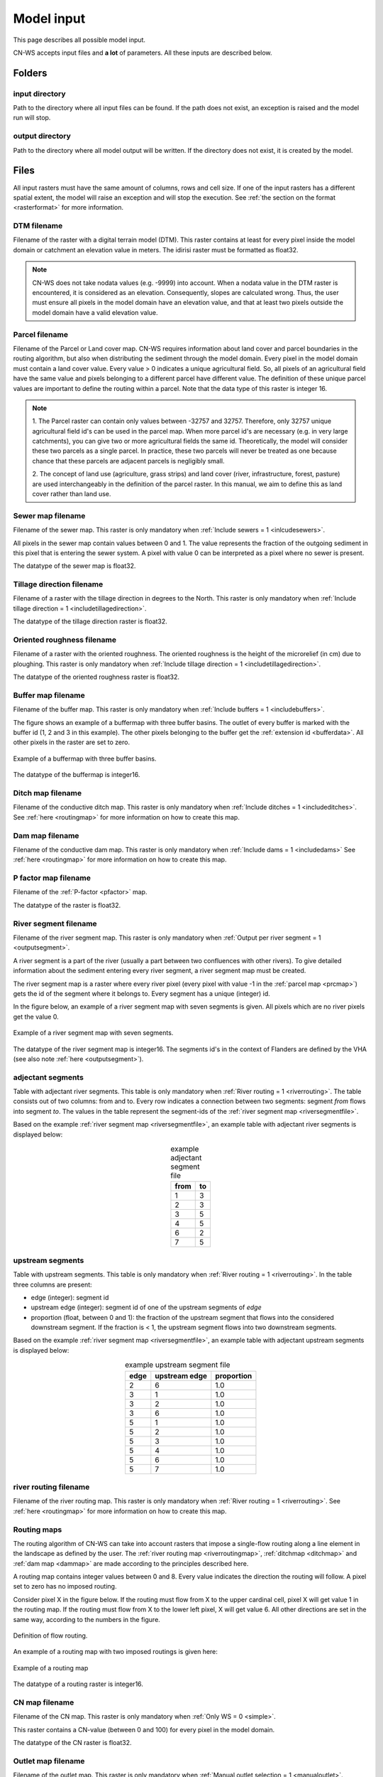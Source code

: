 .. _modelinput:

###########
Model input
###########

This page describes all possible model input.

CN-WS accepts input files and **a lot** of parameters. All these inputs are
described below.

.. _folders:

Folders
=======

input directory
***************

Path to the directory where all input files can be found. If the path does not
exist, an exception is raised and the model run will stop.

output directory
****************

Path to the directory where all model output will be written. If the directory
does not exist, it is created by the model.

.. _files:

Files
=====

All input rasters must have
the same amount of columns, rows and cell size.
If one of the  input rasters has a different spatial extent, the model will
raise an exception and will stop the execution. See
:ref:`the section on the format <rasterformat>` for more information.

.. _dtmmap:

DTM filename
************

Filename of the raster with a digital terrain model (DTM). This raster contains
at least for every pixel inside the model domain or catchment an elevation value
in meters.
The idirisi raster must be formatted as float32.

.. note::
	CN-WS does not take nodata values (e.g. -9999) into account. When a nodata
	value in the DTM raster is encountered, it is considered as an elevation.
	Consequently, slopes are calculated wrong. Thus, the user must ensure all
	pixels in the model domain have an elevation value, and that at least two
	pixels outside the model domain have a valid elevation value.

.. _prcmap:

Parcel filename
***************

Filename of the Parcel or Land cover map. CN-WS requires information about
land cover
and parcel boundaries in the routing algorithm, but also when distributing the
sediment through the model domain. Every pixel in the model domain must contain
a land cover value. Every value > 0 indicates a unique agricultural field. So,
all
pixels of an agricultural field have the same value and pixels belonging to a
different parcel have different value.
The definition of these unique parcel values are important to define the routing
within a parcel. Note that the data type of this raster is integer 16.

.. csv-table::
    :file: _static/csv/landcover_pixelid.csv
    :header-rows: 1
    :align: center

.. note::

    1. The Parcel raster can contain only values between -32757 and 32757.
    Therefore, only 32757 unique agricultural field id's can be used in the
    parcel map. When more parcel id's are necessary (e.g. in very large
    catchments), you can give two or more agricultural fields the same id.
    Theoretically, the model will consider these two parcels as a single
    parcel. In practice, these two parcels will never be treated as one
    because chance that these parcels are adjacent parcels is negligibly small.

    2. The concept of land use (agriculture, grass strips) and land cover
    (river, infrastructure, forest, pasture) are used interchangeably in the
    definition of the parcel raster. In this manual, we aim to define this as
    land cover rather than land use.

.. _sewermapfile:

Sewer map filename
******************

Filename of the sewer map. This raster is only mandatory when
:ref:`Include sewers = 1 <inlcudesewers>`.

All pixels in the sewer map contain values between 0 and 1. The value represents
the fraction of the outgoing sediment in this pixel that is entering the sewer
system. A pixel with value 0 can be interpreted as a pixel where no sewer is
present. 

The datatype of the sewer map is float32.

.. _tildirmap:

Tillage direction filename
**************************

Filename of a raster with the tillage direction in degrees to the North.
This raster is only mandatory when 
:ref:`Include tillage direction = 1 <includetillagedirection>`.

The datatype of the tillage direction raster is float32.

.. _orientedroughnessmap:

Oriented roughness filename
***************************

Filename of a raster with the oriented roughness. The oriented roughness is the
height of the microrelief (in cm) due to ploughing. This raster is only mandatory 
when :ref:`Include tillage direction = 1 <includetillagedirection>`.

The datatype of the oriented roughness raster is float32.

.. _buffermap:

Buffer map filename
*******************

Filename of the buffer map. This raster is only mandatory when
:ref:`Include buffers = 1 <includebuffers>`.

The figure shows an example of a buffermap with three buffer basins. The outlet
of every buffer is marked with the buffer id (1, 2 and 3 in this example). The
other pixels belonging to the buffer get the
:ref:`extension id <bufferdata>`. All other pixels in the raster are set to
zero.

.. figure:: _static/png/buffermap.png
    :align: center

    Example of a buffermap with three buffer basins.

The datatype of the buffermap is integer16.

.. _ditchmap:

Ditch map filename
******************

Filename of the conductive ditch map. This raster is only mandatory when
:ref:`Include ditches = 1 <includeditches>`. See :ref:`here <routingmap>` for
more information on how to create this map.

.. _dammap:

Dam map filename
****************

Filename of the conductive dam map. This raster is only mandatory when
:ref:`Include dams = 1 <includedams>` See :ref:`here <routingmap>` for more
information on how to create this map.

.. _pmap:

P factor map filename
*********************

Filename of the :ref:`P-factor <pfactor>` map. 

The datatype of the raster is float32.

.. _riversegmentfile:

River segment filename
**********************

Filename of the river segment map. This raster is only mandatory when
:ref:`Output per river segment = 1 <outputsegment>`.

A river segment is a part of the river (usually a part between two confluences
with other rivers). To give detailed information about the sediment
entering every river segment, a river segment map must be created. 

The river segment map is a raster where every river pixel (every pixel with value
-1 in the :ref:`parcel map <prcmap>`) gets the id of the segment where it
belongs to. Every segment has a unique (integer) id.

In the figure below, an example of a river segment map with seven segments is
given. All pixels which are no river pixels get the value 0.

.. figure:: _static/png/riversegment.png
    :align: center

    Example of a river segment map with seven segments.

The datatype of the river segment map is integer16. The segments id's in the
context of Flanders are defined by the VHA (see also note
:ref:`here <outputsegment>`).

.. _adjsegments:

adjectant segments
******************

Table with adjectant  river segments. This table is only mandatory when
:ref:`River routing = 1 <riverrouting>`. The table consists out of two columns:
from and to. Every row indicates a connection between two segments:
segment *from* flows into segment *to*. The values in the table represent the
segment-ids of the :ref:`river segment map <riversegmentfile>`.

Based on the example :ref:`river segment map <riversegmentfile>`, an example
table with adjectant river segments is displayed below:

.. table:: example adjectant segment file
    :align: center

    +-----+---+
    |from |to |
    +=====+===+
    |1    |3  |
    +-----+---+
    |2    |3  |
    +-----+---+
    |3    |5  |
    +-----+---+
    |4    |5  |
    +-----+---+
    |6    |2  |
    +-----+---+
    |7    |5  |
    +-----+---+

.. _upstrsegments:

upstream segments
*****************

Table with upstream segments. This table is only mandatory when
:ref:`River routing = 1 <riverrouting>`. In the table three columns are present:

- edge (integer): segment id
- upstream edge (integer): segment id of one of the upstream segments of *edge*
- proportion (float, between 0 and 1): the fraction of the upstream segment that
  flows into the considered downstream segment. If the fraction is < 1, the
  upstream segment flows into two downstream segments.

Based on the example :ref:`river segment map <riversegmentfile>`, an example
table with adjectant upstream segments is displayed below:

.. table:: example upstream segment file
    :align: center

    +-----+--------------+-----------+
    |edge |upstream edge |proportion |
    +=====+==============+===========+
    |2    |6             |1.0        |
    +-----+--------------+-----------+
    |3    |1             |1.0        |
    +-----+--------------+-----------+
    |3    |2             |1.0        |
    +-----+--------------+-----------+
    |3    |6             |1.0        |
    +-----+--------------+-----------+
    |5    |1             |1.0        |
    +-----+--------------+-----------+
    |5    |2             |1.0        |
    +-----+--------------+-----------+
    |5    |3             |1.0        |
    +-----+--------------+-----------+
    |5    |4             |1.0        |
    +-----+--------------+-----------+
    |5    |6             |1.0        |
    +-----+--------------+-----------+
    |5    |7             |1.0        |
    +-----+--------------+-----------+

.. _riverroutingmap:

river routing filename
**********************

Filename of the river routing map. This raster is only mandatory when
:ref:`River routing = 1 <riverrouting>`. See :ref:`here <routingmap>` for more
information on how to create this map.

.. _routingmap:

Routing maps
************

The routing algorithm of CN-WS can take into account rasters that impose a
single-flow routing along a line element in the
landscape as defined by the user. The
:ref:`river routing map <riverroutingmap>`, :ref:`ditchmap <ditchmap>` and
:ref:`dam map <dammap>` are made according to the principles described here.

A routing map contains integer values between 0 and 8. Every value indicates the
direction the routing will follow. A pixel set to zero has no imposed routing.

Consider pixel X in the figure below. If the routing must flow from X to the
upper cardinal cell, pixel X will get value 1 in the routing map. If the routing
must flow from X to the lower left pixel, X will get value 6. All other
directions are set in the same way, according to the numbers in the figure.

.. figure:: _static/png/direction_routingmap.png
    :align: center

    Definition of flow routing.

An example of a routing map with two imposed routings is given here:

.. figure:: _static/png/routingmap.png
    :align: center

    Example of a routing map

The datatype of a routing raster is integer16.

.. _cnmap:

CN map filename
***************

Filename of the CN map. This raster is only mandatory when
:ref:`Only WS = 0 <simple>`.

This raster contains a CN-value (between 0 and 100) for every pixel in the model
domain.

The datatype of the CN raster is float32.

.. _outletmap:

Outlet map filename
*******************

Filename of the outlet map. This raster is only mandatory when
:ref:`Manual outlet selection = 1 <manualoutlet>`.

Every outlet pixel needs a unique id. These integer id's are stored in the outlet
map. All other pixels are zero.

The datatype of the outlet map is integer16.

.. _ktilmap:

ktil map filename
*****************

Filename of the ktil map. The ktil map contains values for ktil, the transport
capacity coefficient for tillage erosion.
This raster is only mandatory when :ref:`Create ktil map = 0 <createktil>`.

The datatype of the ktil map is integer16.

.. _rainfallfile:

Rainfall filename
*****************

Filename of a textfile with rainfall values. The text file contains a table
(tab-delimited) with two columns without header. The first column contains the
time in minutes (starting from 0), the second column contains the rainfall in mm.
The rainfall of the first timestamp must be zero. 

.. _kmap:

K factor filename
*****************

Filename of the :ref:`K-factor <kfactor>` map. The soil erodibility factor or
K-factor of the RUSLE-equation for every pixel in the modeldomain is stored in
the K-factor map (kg.h/MJ.mm).

The datatype of the K-factor raster map is int16.

.. _cmap:

C factor map filename
*********************

Filename of the :ref:`C-factor <cfactor>` map. This raster contains values
between 0 and 1 and represent the dimensionless C-factor in the RUSLE equation.
Pixels outside the modeldomain are set to zero.

The datatype of the outlet map is float32.

.. _ktcmap:

ktc map filename
****************

Filename of the ktc map, a raster with transport capacity coefficients. This
raster is only mandatory when :ref:`Create ktc map = 0 <createktc>`.

The dataype of the ktc map is float32.

.. _variables:

Variables
=========

.. _sewerexit:

Sewer exit
**********

An integer value between 0 and 100 that represents the fration of the discharge
that enters the sewer system. It is only applied on pixels where the 
:ref:`sewer map <sewermapfile>` is not zero. 

This variable is only mandatory when :ref:`Only WS = 0 <simple>`.

.. note::
   1. The values stored in the :ref:`sewer map <sewermapfile>` are not used in the
   discharge calculations of the CN module. The sewer map is only used to check
   if a pixel is a sewer or not. 
   
   2. In the sediment calculations a different trapping efficiency for every sewer
   pixel in the model can be defined, but this is not the case in the discharge
   calculations.

.. _claycontent:

Clay content parent material
****************************

The average fraction of clay in the soil in the modelled catchment in
percentages (float, between 0 and 1). This variable is only mandatory when
:ref:`estimate clay content <estimclay>` is enabled.

.. _5dayrainfall:

5 day antecedent rainfall
*************************

The total rainfall (in mm) during 5 days before the start of the rainfall event.
This variable is only mandatory when :ref:`Only WS = 0 <simple>`.

.. _streamvelocity:

stream velocity
***************

Float, mandatory when :ref:`Only WS = 0 <simple>`

.. _alpha:

alpha
*****

Alpha (float) is a calibration parameter of the CN-model. It determines the relation
between runoff and rainfall intensity. The parameter is only mandatory when
:ref:`Only WS = 0 <simple>`

.. _beta:

beta
****

Beta (float) is a calibration parameter of the CN-model. It determines the
relation between runoff and antecedent rainfall. The parameter is only mandatory
when :ref:`Only WS = 0 <simple>`

.. _bulkdensity:

bulk density
************

The average bulk density (in kg/m³) of the soil in the catchment (integer). This
value is used to convert the mass of transported sediment to volumes. A good
default value for Belgium is 1350 kg/m³.

.. _rfactor_var:

R factor
********

The :ref:`R-factor <rfactor>` or rainfall erosivity factor in the RUSLE
equation (float, in MJ.mm/ha.h.year). This input is mandatory, except when
:ref:`Only routing <onlyrouting>` is used.


.. note::
    1. the user must make sure that the R and C-factor are calculated for the same
    time span (year, month, week,...).

    2. R-factor values can be computed with the
    `R-factor Python package <https://cn-ws.github.io/rfactor/>`_.

.. _lscorrection:

LS correction
*************

Notebaert et al. (2005) describes that changes in spatial resolution have major
scaling effects on topographic variables like the :ref:`L and S-factor <lsfactor>`.

The LS-factor will
decrease on a higher resolution (smaller pixels, more height information) and
extreme LS values will occur more. To be able to compare the calculated RUSLE
values on different spatial resolutions, a correction factor can be calculated.
This correction factor :math:`LS_{cor}` is calculated as

.. math::
    LS_{cor} = \frac{LS_{avg,x}}{LS_{avg,y}}

with

- :math:`LS_{avg,x}`: the average LS factor in a catchment on resolution x
- :math:`LS_{avg,y}`: the average LS factor in a catchment on resolution y

The input variable is a float (default value 1, i.e. no correction).
The LS-factor in the model is divided by this variable.

.. _nrbuffers:

Number of buffers
*****************

The amount of buffers present in the :ref:`buffer map <buffermap>` is given in
this parameter (integer). The parameter is only mandatory when
:ref:`Include buffers = 1 <includebuffers>`.

.. _nrforcedrouting:

Number of forced routing
************************

The amount of locations where the user wants to force the routing is given by this
parameter (integer).
This is only mandatory when :ref:`Force Routing = 1 <forcerouting>`

.. _ktclow:

ktc low
*******

ktc low is the transport capacity coefficient (float) for pixels with a low
erosion potential. The parameter is only mandatory when
:ref:`Create ktc map = 1 <createktc>`.

.. _ktchigh:

ktc high
********

ktc high is the transport capacity coefficient (float) for pixels with a high
erosion potential. The parameter is only mandatory when
:ref:`Create ktc map = 1 <createktc>`.

.. _ktclimit:

ktc limit
*********

ktc limit is a threshold value (float). Pixels with a C-factor higher than
ktc limit will get :ref:`ktc high <ktchigh>` in the ktc map,
pixels with a C-factor below ktc limit, will get :ref:`ktc low <ktclow>` in the
ktc map. This parameter is only mandatory when
:ref:`Create ktc map = 0 <createktc>` or :ref:`Calibrate = 1 <Calibrate>`

.. _ktildefault:

ktil default
************

The transport capacity coefficient for tillage erosion on agricultural fields. 
The integer value is expressed in kg/m/year. A recommended default value is
600 kg/m/year.

This parameter is only mandatory when :ref:`Create ktil map = 1 <createktil>`

.. _ktilthres:

ktil threshold
***************

ktil threshold is a float between 0 and 1. Pixels with a C-factor higher as
ktil threshold will get :ref:`ktil default <ktildefault>` in the ktil map,
pixels with a C-factor below ktil threshold, are set to 0. A typical value for
ktil threshold is 0.01.

ktil threshold is only mandatory when :ref:`Create ktil map = 1 <createktil>`.

.. _parcelconncrop:

Parcel connectivity cropland
****************************

The parcel connectivity cropland expresses the reduction of the upstream area
at a parcel boundary. It is an integer value between 0 and 100. The reduction
on the upstream area is applied when the target pixel is of the land cover
'cropland'.

.. math::

      A_{pixel} =  A_{pixel}\frac{connectivity_{cropland}}{100}


.. _parcelconngras:

Parcel connectivity grasstrips
******************************

The parcel connectivity grasstrips expresses the reduction of the upstream area
at boundary between a parcel and a grasstrip. It is an integer value between 0 
and 100. The reduction on the upstream area is applied when the target pixel is 
of the land cover 'grasstrip' (-6). The default value for this parameter is 100.

.. math::

      A_{pixel} =  A_{pixel}\frac{connectivity_{grasstrip}}{100}


.. _parcelconnforest:

Parcel connectivity forest
**************************

The parcel connectivity cropland expresses the reduction of the upstream area
at a boundary of a forest. It is an integer value between 0 and 100. The
reduction on the upstream area is applied when the target pixel is of the
land cover 'forest':

.. math::

      A_{pixel} =  A_{pixel}\frac{connectivity_{forest}}{100}


.. _parceltrapppingcrop:

Parcel trapping efficiency cropland
***********************************

The parcel trapping efficiency (PTEF) is used to compute the upstream area for
every raster pixel :math:`A` (see also :ref:`L-model <lmodel>`). The PTEF 
takes into account the land-use defined in :ref:`the CN-WS parcels raster <prcmap>`:
as a function of the land-use. This will contribute to the upstream area with a
given percentage (100-PTEF). The parcel trapping efficiency for cropland is 
defined by the Parcel trapping efficiency cropland (% as int e.g. 87).

.. math::

      A_{pixel} =  res^2(1-\frac{PTEF_{cropland}}{100})

.. _parceltrappingpasture:

Parcel trapping efficiency pasture
**********************************

The parcel trapping efficiency for pasture is defined by the Parcel trapping 
efficiency pasture (% as int e.g. 25). For a definition of the Parcel trapping
efficiency, see
:ref:`Parcel trapping efficiency cropland <parceltrapppingcrop>`

.. _parceltrappingforest:

Parcel trapping efficiency forest
**********************************

The parcel trapping efficiency for forest is defined by the Parcel trapping 
efficiency forest (% as int e.g. 25). For a definition of the Parcel trapping
efficiency, see
:ref:`Parcel trapping efficiency cropland <parceltrapppingcrop>`

.. _timestep:

Desired timestep for model
**************************

Runoff calculations are done with this timestep. The chosen timestep must comply
with the Courant Criterium. This criterium limits the timestep as a function of
the spatial resolution (m) and the stream velocity of water over land (m/s).

.. math::
    dt \leq \frac{spatial resolution}{stream velocity}

The parameter is an integer value expressed in minutes.

Final timestep output
*********************

The user has the option to resample the time-dependent output (runoff, sediment
concentration, sediment load) to a different timestep than the
:ref:`timestep <timestep>` of the model. The parameter is an integer value
expressed in minutes.

.. _endtime:

Endtime model
*************

Total timespan (in minutes) the model has to simulate. This parameter is an
integer value and must be a multiple of the :ref:`timestep <timestep>` of the
model.

.. note::
	In a first model run for a catchment with a given rainfall event, the user
	must choose the endtime large enough. By doing this, he makes sure the the
	whole runoff peak is modelled. After this first simulation, the model user
	can deminish the endtime to optimise the calculation time of the model.

.. _maxkernel:

max kernel
**********

If the routing algorithm of CN-WS encounters a local minimum in the
:ref:`digital elevation model, <dtmmap>` it will not find a lower, neighbouring
pixel. Therefore, the algorithm will search for a lower pixel within a search
radius around the local minimum. The variable 'max kernel' defines the search
radius expressed in pixels.

.. _maxkernelriver:

max kernel river
****************

If the routing algorithm of CN-WS encounters a local minimum in the
:ref:`digital elevation model <dtmmap>` it will not find a lower, neighbouring
pixel. If this pixel is a river pixel, the routing will remain in the river and
the routing will look within a search radius around the local minimum with the
same landuse (river). The variable 'max kernel river' defines the search radius
expressed in pixels.

.. _bufferdata:

Bufferdata
==========	

The inclusion of erosion control buffers is based on input rasters and
buffer parameters. The generation of the input rasters is described
:ref:`here <buffermap>`. The buffer parameters must be defined in the
ini-file when :ref:`include buffers = 1 <includebuffers>`.

.. code-block:: ini

    [Buffer 1]
    volume = 329.0
    height dam = 0.37
    height opening = 0
    opening area = 0.03
    discharge coefficient = 0.6
    width dam = 7
    trapping efficiency = 75
    extension id = 16385

    [Buffer 2]
    volume = 1123.0
    height dam = 1.5
    height opening = 0
    opening area = 0.03
    discharge coefficient = 0.6
    width dam = 7
    trapping efficiency = 75
    extension id = 16386

with:

 - volume: the maximum volume of water that can be trapped in the
   bufferbasin, :math:`V_{basin}` (:math:`m^{3}`). This parameter is only
   mandatory when using the CN-module (i.e. :ref:`Only WS = 0 <simple>`).

 - height dam: the height of the dam of the buffer basin, :math:`H_{dam}`
   (m). This parameter is only mandatory when using the CN-module (i.e.
   :ref:`Only WS = 0 <simple>`).

 - height opening: the height of the opening of the discharge pipe of the
   basin, :math:`H_{opening}` (m). This parameter is only mandatory when using
   the CN-module (i.e. :ref:`Only WS = 0 <simple>`).

 - opening area: the area of the discharge opening :math:`A_0` (:math:`m^{2}`).
   This parameter is only mandatory when using the CN-module (i.e.
   :ref:`Only WS = 0 <simple>`).

 - discharge coefficient: the discharge coefficient :math:`C_d` (-) of the
   buffer basin. This parameter is only mandatory when using the CN-module
   (i.e.:ref:`Only WS = 0 <simple>`).

 - width dam: the width of the overflow on the bufferbasin dam
   :math:`W_{dam}` (m). This parameter is only mandatory when using the
   CN-module (i.e. :ref:`Only WS = 0 <simple>`).

 - trapping efficiency: the trapping efficiency is the fraction of the incoming
   sediment that is trapped.

 - extension id of a buffer is calculated as the buffer id + 16384. It is an
   integer value. All pixels of the buffer in the :ref:`buffer map <buffermap>`
   are given the value of the extension id, except the outlet pixel.

A full description about the CN calculation in buffers can be found
:ref:`here <bufferbasins>`.

.. note::
    The definition of the buffer extension id equal to buffer id + 16384,
    implies only 16384 can be modelled.

.. _forcedroutingdata:

Forced routing data
===================

A forced routing from a specified source to target pixel can be defined by
the user, if the analysis of the routing and field validation shows that the
routing is defined incorrectly. Forced routing is defined by the column and
row of both the source and target pixel as follows:

.. code-block:: ini

        [Forced Routing 1]
        from col = 10
        from row = 10
        target col = 11
        target row = 11

        [Forced Routing 2]
        from col = 15
        from row = 16
        target col = 20
        target row = 19

These lines are added to the ini-file. Note that the amount of sections with
forced routing vectors is defined by the variable
:ref:`Number of forced routing <nrforcedrouting>`

.. _calibrationparamters:

Calibration data
================

The following parameters are only mandatory when :ref:`Calibrate=1 <calibrate>`.
These parameters must be grouped in a seperate section in the ini-file with the
header 'Calibration':

.. code-block:: ini

    [Calibration]
    KTcHigh_lower=1
    KTcHigh_upper=20
    KTcLow_lower=1
    KTcLow_upper=20
    steps=20

KTcHigh_lower
*************

The lower range of ktc-high values in the calibration mode. The value is a float
and by default 5.

KTcHigh_upper
*************

The upper range of ktc-high values in the calibration mode. The value is a float
and by default 40.

KTcLow_lower
*************

The lower range of ktc-low values in the calibration mode. The value is a float
and by default 1.

KTcLow_upper
*************

The upper range of ktc-low values in the calibration mode. The value is a float
and by default 20.

steps
*****

The amount of steps between the lower and upper values for ktc low and ktc high
during a calibration run. This value is an integer and by default 12.

References
==========

Notebaert, B,. Govers, G.n Verstraeten, G., Van Oost, K., Ruysschaert, G.,
Poesen, J., Van Rompay, A. (2005): Verfijnde ersoiekaart Vlaanderen: eindrapport,
Departement Omgeving, Brussel, 53 pp.
